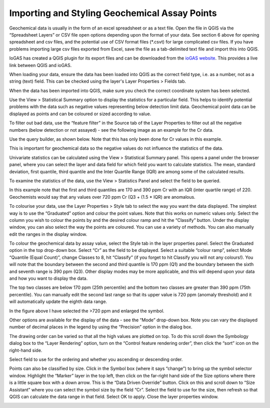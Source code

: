 ==============================================
Importing and Styling Geochemical Assay Points
==============================================

Geochemical data is usually in the form of an excel spreadsheet or as a text file. Open the file in QGIS via the “Spreadsheet Layers” or CSV file open options depending upon the format of your data. See section 6 above for opening spreadsheet and csv files, and the potential use of CSV format files (\*.csvt) for large complicated csv files. If you have problems importing large csv files exported from Excel, save the file as a tab-delimited text file and import this into QGIS.

IoGAS has created a QGIS plugin for its export files and can be downloaded from the `ioGAS website <https://reflexnow.com/download-qgis-plugin-for-imdex-iogas/>`_. This provides a live link between QGIS and ioGAS.

When loading your data, ensure the data has been loaded into QGIS as the correct field type, i.e. as a number, not as a string (text) field. This can be checked using the layer's Layer Properties > Fields tab.

When the data has been imported into QGIS, make sure you check the correct coordinate system has been selected.

Use the View > Statistical Summary option to display the statistics for a particular field. This helps to identify potential problems with the data such as negative values representing below detection limit data.
Geochemical point data can be displayed as points and can be coloured or sized according to value.

.. image:: img/geochem_points.png
  :align: center

To filter out bad data, use the “feature filter” in the Source tab of the Layer Properties to filter out all the negative numbers (below detection or not assayed) - see the following image as an example for the Cr data.

.. image:: img/filter.png
  :align: center

Use the query builder, as shown below. Note that this has only been done for Cr values in this example.

.. image:: img/query_builder.png
  :align: center

This is important for geochemical data so the negative values do not influence the statistics of the data.

Univariate statistics can be calculated using the View > Statistical Summary panel. This opens a panel under the browser panel, where you can select the layer and data field for which field you want to calculate statistics. The mean, standard deviation, first quantile, third quantile and the Inter Quartile Range (IQR) are among some of the calculated results.

To examine the statistics of the data, use the View > Statistics Panel and select the field to be queried.

.. image:: img/stats_panel.png
  :align: center

In this example note that the first and third quantiles are 170 and 390 ppm Cr with an IQR (inter quartile range) of 220. Geochemists would say that any values over 720 ppm Cr (Q3 + (1.5 * IQR) are anomalous.

To colourise your data, use the Layer Properties > Style tab to select the way you want the data displayed. The simplest way is to use the “Graduated” option and colour the point values. Note that this works on numeric values only. Select the column you wish to colour the points by and the desired colour ramp and hit the “Classify” button. Under the display window, you can also select the way the points are coloured. You can use a variety of methods. You can also manually edit the ranges in the display window.

To colour the geochemical data by assay value, select the Style tab in the layer properties panel. Select the Graduated option in the top drop-down box. Select “Cr” as the field to be displayed. Select a suitable “colour ramp”, select Mode “Quantile (Equal Count)”, change Classes to 8, hit “Classify” (if you forget to hit Classify you will not any colours!). You will note that the boundary between the second and third quantile is 170 ppm (Q1) and the boundary between the sixth and seventh range is 390 ppm (Q3). Other display modes may be more applicable, and this will depend upon your data and how you want to display the data.

.. image:: img/symbology.png
  :align: center

The top two classes are below 170 ppm (25th percentile) and the bottom two classes are greater than 390 ppm (75th percentile). You can manually edit the second last range so that its upper value is 720 ppm (anomaly threshold) and it will automatically update the eighth data range.

.. image:: img/symbology2.png
  :align: center

In the figure above I have selected the >720 ppm and enlarged the symbol.

Other options are available for the display of the data - see the “Mode” drop-down box.
Note you can vary the displayed number of decimal places in the legend by using the “Precision” option in the dialog box.

.. image:: img/symbology3.png
  :align: center

The drawing order can be varied so that all the high values are plotted on top. To do this scroll down the Symbology dialog box to the “Layer Rendering” option, turn on the “Control feature rendering order”, then click the “sort” icon on the right-hand side.

.. image:: img/symbology4.png
  :align: center

Select field to use for the ordering and whether you ascending or descending order.

.. image:: img/order.png
  :align: center

Points can also be classified by size. Click in the Symbol box (where it says “change”) to bring up the symbol selector window. Highlight the “Marker” layer in the top left, then click on the far-right hand side of the Size options where there is a little square box with a down arrow. This is the “Data Driven Override” button. Click on this and scroll down to “Size Assistant” where you can select the symbol size by the field “Cr”. Select the field to use for the size, then refresh so that QGIS can calculate the data range in that field. Select OK to apply. Close the layer properties window.

.. image:: img/marker.png
  :align: center

.. image:: img/symbol_size.png
  :align: center

.. image:: img/symbology_result.png
  :align: center
